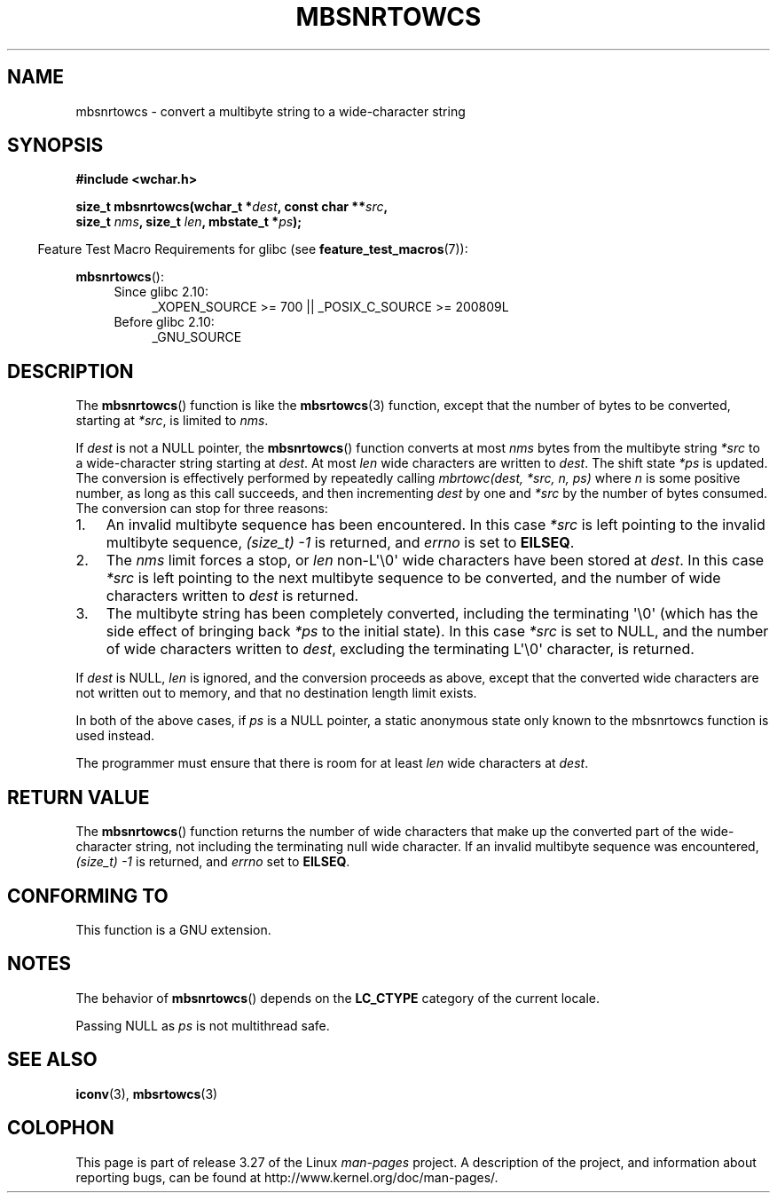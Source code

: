 .\" Copyright (c) Bruno Haible <haible@clisp.cons.org>
.\"
.\" This is free documentation; you can redistribute it and/or
.\" modify it under the terms of the GNU General Public License as
.\" published by the Free Software Foundation; either version 2 of
.\" the License, or (at your option) any later version.
.\"
.\" References consulted:
.\"   GNU glibc-2 source code and manual
.\"   Dinkumware C library reference http://www.dinkumware.com/
.\"   OpenGroup's Single Unix specification http://www.UNIX-systems.org/online.html
.\"
.TH MBSNRTOWCS 3  2010-09-15 "GNU" "Linux Programmer's Manual"
.SH NAME
mbsnrtowcs \- convert a multibyte string to a wide-character string
.SH SYNOPSIS
.nf
.B #include <wchar.h>
.sp
.BI "size_t mbsnrtowcs(wchar_t *" dest ", const char **" src ,
.BI "                  size_t " nms ", size_t " len ", mbstate_t *" ps );
.fi
.sp
.in -4n
Feature Test Macro Requirements for glibc (see
.BR feature_test_macros (7)):
.in
.sp
.BR mbsnrtowcs ():
.PD 0
.ad l
.RS 4
.TP 4
Since glibc 2.10:
_XOPEN_SOURCE\ >=\ 700 || _POSIX_C_SOURCE\ >=\ 200809L
.TP
Before glibc 2.10:
_GNU_SOURCE
.RE
.ad
.PD
.SH DESCRIPTION
The
.BR mbsnrtowcs ()
function is like the
.BR mbsrtowcs (3)
function, except that
the number of bytes to be converted, starting at \fI*src\fP, is limited to
\fInms\fP.
.PP
If \fIdest\fP is not a NULL pointer, the
.BR mbsnrtowcs ()
function converts at
most \fInms\fP bytes from the
multibyte string \fI*src\fP to a wide-character string starting at \fIdest\fP.
At most \fIlen\fP wide characters are written to \fIdest\fP.
The shift state
\fI*ps\fP is updated.
The conversion is effectively performed by repeatedly
calling
.I "mbrtowc(dest, *src, n, ps)"
where \fIn\fP is some
positive number, as long as this call succeeds, and then incrementing
\fIdest\fP by one and \fI*src\fP by the number of bytes consumed.
The
conversion can stop for three reasons:
.IP 1. 3
An invalid multibyte sequence has been encountered.
In this case \fI*src\fP
is left pointing to the invalid multibyte sequence,
.I (size_t)\ \-1
is returned,
and \fIerrno\fP is set to \fBEILSEQ\fP.
.IP 2.
The \fInms\fP limit forces a stop,
or \fIlen\fP non-L\(aq\\0\(aq wide characters
have been stored at \fIdest\fP.
In this case \fI*src\fP is left pointing to the
next multibyte sequence to be converted, and the number of wide characters
written to \fIdest\fP is returned.
.IP 3.
The multibyte string has been completely converted, including the
terminating \(aq\\0\(aq
(which has the side effect of bringing back \fI*ps\fP to the
initial state).
In this case \fI*src\fP is set to NULL, and the number of wide
characters written to \fIdest\fP,
excluding the terminating L\(aq\\0\(aq character,
is returned.
.PP
If \fIdest\fP is NULL, \fIlen\fP is ignored, and the conversion proceeds as
above, except that the converted wide characters
are not written out to memory,
and that no destination length limit exists.
.PP
In both of the above cases, if \fIps\fP is a NULL pointer, a static anonymous
state only known to the mbsnrtowcs function is used instead.
.PP
The programmer must ensure that there is room for at least \fIlen\fP wide
characters at \fIdest\fP.
.SH "RETURN VALUE"
The
.BR mbsnrtowcs ()
function returns the number of wide characters
that make up the converted part of the wide-character string,
not including the terminating null wide character.
If an invalid multibyte sequence was
encountered,
.I (size_t)\ \-1
is returned, and \fIerrno\fP set to \fBEILSEQ\fP.
.SH "CONFORMING TO"
This function is a GNU extension.
.SH NOTES
The behavior of
.BR mbsnrtowcs ()
depends on the
.B LC_CTYPE
category of the
current locale.
.PP
Passing NULL as \fIps\fP is not multithread safe.
.SH "SEE ALSO"
.BR iconv (3),
.BR mbsrtowcs (3)
.SH COLOPHON
This page is part of release 3.27 of the Linux
.I man-pages
project.
A description of the project,
and information about reporting bugs,
can be found at
http://www.kernel.org/doc/man-pages/.
